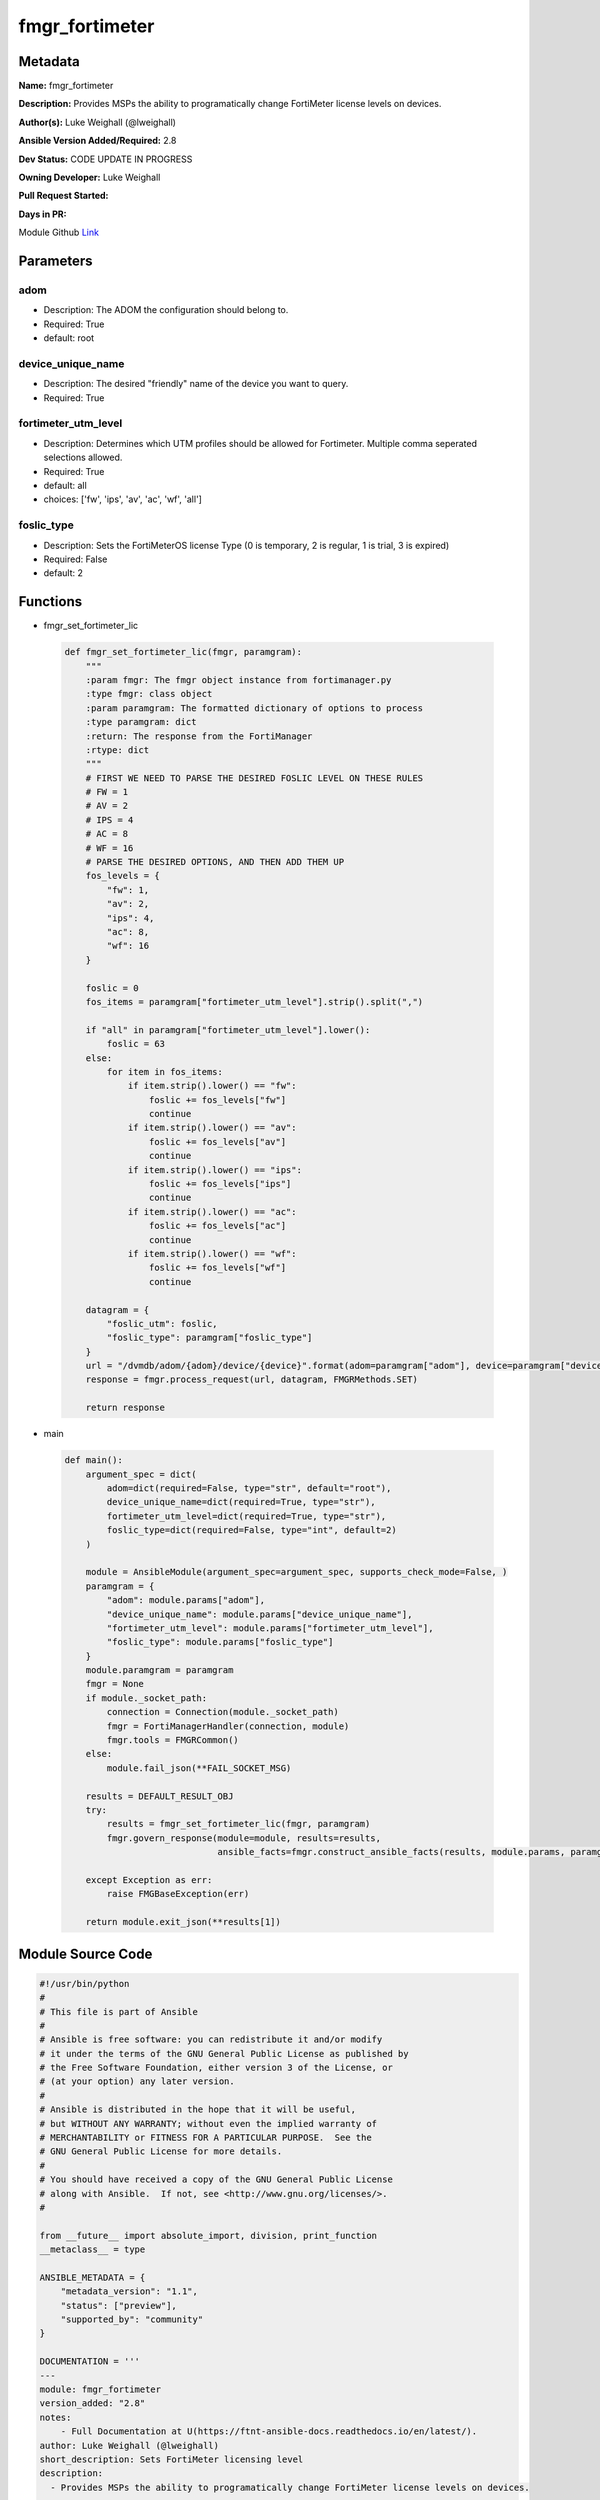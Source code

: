 ===============
fmgr_fortimeter
===============


Metadata
--------




**Name:** fmgr_fortimeter

**Description:** Provides MSPs the ability to programatically change FortiMeter license levels on devices.


**Author(s):** Luke Weighall (@lweighall)

**Ansible Version Added/Required:** 2.8

**Dev Status:** CODE UPDATE IN PROGRESS

**Owning Developer:** Luke Weighall

**Pull Request Started:** 

**Days in PR:** 

.. _Link: https://github.com/ftntcorecse/fndn_ansible/blob/master/fortimanager/modules/network/fortimanager/fmgr_fortimeter.py

Module Github Link_

Parameters
----------

adom
++++

- Description: The ADOM the configuration should belong to.

  

- Required: True

- default: root

device_unique_name
++++++++++++++++++

- Description: The desired "friendly" name of the device you want to query.

  

- Required: True

fortimeter_utm_level
++++++++++++++++++++

- Description: Determines which UTM profiles should be allowed for Fortimeter. Multiple comma seperated selections allowed.

  

- Required: True

- default: all

- choices: ['fw', 'ips', 'av', 'ac', 'wf', 'all']

foslic_type
+++++++++++

- Description: Sets the FortiMeterOS license Type (0 is temporary, 2 is regular, 1 is trial, 3 is expired)

  

- Required: False

- default: 2




Functions
---------




- fmgr_set_fortimeter_lic

 .. code-block:: python

    def fmgr_set_fortimeter_lic(fmgr, paramgram):
        """
        :param fmgr: The fmgr object instance from fortimanager.py
        :type fmgr: class object
        :param paramgram: The formatted dictionary of options to process
        :type paramgram: dict
        :return: The response from the FortiManager
        :rtype: dict
        """
        # FIRST WE NEED TO PARSE THE DESIRED FOSLIC LEVEL ON THESE RULES
        # FW = 1
        # AV = 2
        # IPS = 4
        # AC = 8
        # WF = 16
        # PARSE THE DESIRED OPTIONS, AND THEN ADD THEM UP
        fos_levels = {
            "fw": 1,
            "av": 2,
            "ips": 4,
            "ac": 8,
            "wf": 16
        }
    
        foslic = 0
        fos_items = paramgram["fortimeter_utm_level"].strip().split(",")
    
        if "all" in paramgram["fortimeter_utm_level"].lower():
            foslic = 63
        else:
            for item in fos_items:
                if item.strip().lower() == "fw":
                    foslic += fos_levels["fw"]
                    continue
                if item.strip().lower() == "av":
                    foslic += fos_levels["av"]
                    continue
                if item.strip().lower() == "ips":
                    foslic += fos_levels["ips"]
                    continue
                if item.strip().lower() == "ac":
                    foslic += fos_levels["ac"]
                    continue
                if item.strip().lower() == "wf":
                    foslic += fos_levels["wf"]
                    continue
    
        datagram = {
            "foslic_utm": foslic,
            "foslic_type": paramgram["foslic_type"]
        }
        url = "/dvmdb/adom/{adom}/device/{device}".format(adom=paramgram["adom"], device=paramgram["device_unique_name"])
        response = fmgr.process_request(url, datagram, FMGRMethods.SET)
    
        return response
    
    

- main

 .. code-block:: python

    def main():
        argument_spec = dict(
            adom=dict(required=False, type="str", default="root"),
            device_unique_name=dict(required=True, type="str"),
            fortimeter_utm_level=dict(required=True, type="str"),
            foslic_type=dict(required=False, type="int", default=2)
        )
    
        module = AnsibleModule(argument_spec=argument_spec, supports_check_mode=False, )
        paramgram = {
            "adom": module.params["adom"],
            "device_unique_name": module.params["device_unique_name"],
            "fortimeter_utm_level": module.params["fortimeter_utm_level"],
            "foslic_type": module.params["foslic_type"]
        }
        module.paramgram = paramgram
        fmgr = None
        if module._socket_path:
            connection = Connection(module._socket_path)
            fmgr = FortiManagerHandler(connection, module)
            fmgr.tools = FMGRCommon()
        else:
            module.fail_json(**FAIL_SOCKET_MSG)
    
        results = DEFAULT_RESULT_OBJ
        try:
            results = fmgr_set_fortimeter_lic(fmgr, paramgram)
            fmgr.govern_response(module=module, results=results,
                                 ansible_facts=fmgr.construct_ansible_facts(results, module.params, paramgram))
    
        except Exception as err:
            raise FMGBaseException(err)
    
        return module.exit_json(**results[1])
    
    



Module Source Code
------------------

.. code-block:: python

    #!/usr/bin/python
    #
    # This file is part of Ansible
    #
    # Ansible is free software: you can redistribute it and/or modify
    # it under the terms of the GNU General Public License as published by
    # the Free Software Foundation, either version 3 of the License, or
    # (at your option) any later version.
    #
    # Ansible is distributed in the hope that it will be useful,
    # but WITHOUT ANY WARRANTY; without even the implied warranty of
    # MERCHANTABILITY or FITNESS FOR A PARTICULAR PURPOSE.  See the
    # GNU General Public License for more details.
    #
    # You should have received a copy of the GNU General Public License
    # along with Ansible.  If not, see <http://www.gnu.org/licenses/>.
    #
    
    from __future__ import absolute_import, division, print_function
    __metaclass__ = type
    
    ANSIBLE_METADATA = {
        "metadata_version": "1.1",
        "status": ["preview"],
        "supported_by": "community"
    }
    
    DOCUMENTATION = '''
    ---
    module: fmgr_fortimeter
    version_added: "2.8"
    notes:
        - Full Documentation at U(https://ftnt-ansible-docs.readthedocs.io/en/latest/).
    author: Luke Weighall (@lweighall)
    short_description: Sets FortiMeter licensing level
    description:
      - Provides MSPs the ability to programatically change FortiMeter license levels on devices.
    
    options:
      adom:
        description:
          - The ADOM the configuration should belong to.
        required: true
        default: root
      device_unique_name:
        description:
          - The desired "friendly" name of the device you want to query.
        required: true
      fortimeter_utm_level:
        description:
          - Determines which UTM profiles should be allowed for Fortimeter. Multiple comma seperated selections allowed.
        required: true
        default: "all"
        choices: ["fw", "ips", "av", "ac", "wf", "all"]
      foslic_type:
        description:
          - Sets the FortiMeterOS license Type (0 is temporary, 2 is regular, 1 is trial, 3 is expired)
        required: false
        default: 2
    '''
    
    
    EXAMPLES = '''
    - name: SET LICENSING MODE ON FORTIMETER DEVICE to ALL
      fmgr_fortimeter:
        object: "device"
        adom: "ansible"
        device_unique_name: "FOSVM1FGPRJ411DD"
        fortimeter_utm_level: "all"
    
    - name: SET LICENSING MODE ON FORTIMETER DEVICE to a COMBO
      fmgr_fortimeter:
        object: "device"
        adom: "ansible"
        device_unique_name: "FOSVM1FGPRJ411DD"
        fortimeter_utm_level: "fw, ips, av"
    '''
    
    RETURN = """
    api_result:
      description: full API response, includes status code and message
      returned: always
      type: str
    """
    
    from ansible.module_utils.basic import AnsibleModule
    from ansible.module_utils.connection import Connection
    from ansible.module_utils.network.fortimanager.fortimanager import FortiManagerHandler
    from ansible.module_utils.network.fortimanager.common import FMGBaseException
    from ansible.module_utils.network.fortimanager.common import FMGRCommon
    from ansible.module_utils.network.fortimanager.common import FMGRMethods
    from ansible.module_utils.network.fortimanager.common import DEFAULT_RESULT_OBJ
    from ansible.module_utils.network.fortimanager.common import FAIL_SOCKET_MSG
    
    
    
    def fmgr_set_fortimeter_lic(fmgr, paramgram):
        """
        :param fmgr: The fmgr object instance from fortimanager.py
        :type fmgr: class object
        :param paramgram: The formatted dictionary of options to process
        :type paramgram: dict
        :return: The response from the FortiManager
        :rtype: dict
        """
        # FIRST WE NEED TO PARSE THE DESIRED FOSLIC LEVEL ON THESE RULES
        # FW = 1
        # AV = 2
        # IPS = 4
        # AC = 8
        # WF = 16
        # PARSE THE DESIRED OPTIONS, AND THEN ADD THEM UP
        fos_levels = {
            "fw": 1,
            "av": 2,
            "ips": 4,
            "ac": 8,
            "wf": 16
        }
    
        foslic = 0
        fos_items = paramgram["fortimeter_utm_level"].strip().split(",")
    
        if "all" in paramgram["fortimeter_utm_level"].lower():
            foslic = 63
        else:
            for item in fos_items:
                if item.strip().lower() == "fw":
                    foslic += fos_levels["fw"]
                    continue
                if item.strip().lower() == "av":
                    foslic += fos_levels["av"]
                    continue
                if item.strip().lower() == "ips":
                    foslic += fos_levels["ips"]
                    continue
                if item.strip().lower() == "ac":
                    foslic += fos_levels["ac"]
                    continue
                if item.strip().lower() == "wf":
                    foslic += fos_levels["wf"]
                    continue
    
        datagram = {
            "foslic_utm": foslic,
            "foslic_type": paramgram["foslic_type"]
        }
        url = "/dvmdb/adom/{adom}/device/{device}".format(adom=paramgram["adom"], device=paramgram["device_unique_name"])
        response = fmgr.process_request(url, datagram, FMGRMethods.SET)
    
        return response
    
    
    def main():
        argument_spec = dict(
            adom=dict(required=False, type="str", default="root"),
            device_unique_name=dict(required=True, type="str"),
            fortimeter_utm_level=dict(required=True, type="str"),
            foslic_type=dict(required=False, type="int", default=2)
        )
    
        module = AnsibleModule(argument_spec=argument_spec, supports_check_mode=False, )
        paramgram = {
            "adom": module.params["adom"],
            "device_unique_name": module.params["device_unique_name"],
            "fortimeter_utm_level": module.params["fortimeter_utm_level"],
            "foslic_type": module.params["foslic_type"]
        }
        module.paramgram = paramgram
        fmgr = None
        if module._socket_path:
            connection = Connection(module._socket_path)
            fmgr = FortiManagerHandler(connection, module)
            fmgr.tools = FMGRCommon()
        else:
            module.fail_json(**FAIL_SOCKET_MSG)
    
        results = DEFAULT_RESULT_OBJ
        try:
            results = fmgr_set_fortimeter_lic(fmgr, paramgram)
            fmgr.govern_response(module=module, results=results,
                                 ansible_facts=fmgr.construct_ansible_facts(results, module.params, paramgram))
    
        except Exception as err:
            raise FMGBaseException(err)
    
        return module.exit_json(**results[1])
    
    
    if __name__ == "__main__":
        main()


